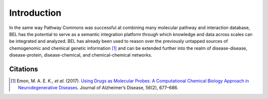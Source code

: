 Introduction
============
In the same way Pathway Commons was successful at combining many molecular pathway and interaction database, BEL has
the potential to serve as a semantic integration platform through which knowledge and data across scales can be
integrated and analyzed. BEL has already been used to reason over the previously untapped sources of chemogenomic and
chemical genetic information [1]_ and can be extended further into the realm of disease-disease,
disease-protein, disease-chemical, and chemical-chemical networks.

Citations
---------
.. [1] Emon, M. A. E. K., *et al.* (2017). `Using Drugs as Molecular Probes: A Computational Chemical Biology Approach
       in Neurodegenerative Diseases <https://doi.org/10.3233/JAD-160222>`_. Journal of Alzheimer’s Disease, 56(2),
       677–686.
